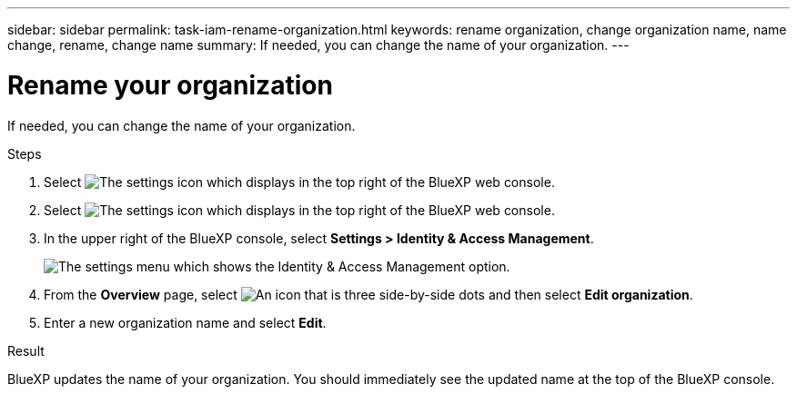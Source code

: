 ---
sidebar: sidebar
permalink: task-iam-rename-organization.html
keywords: rename organization, change organization name, name change, rename, change name
summary: If needed, you can change the name of your organization.
---

= Rename your organization
:hardbreaks:
:nofooter:
:icons: font
:linkattrs:
:imagesdir: ./media/

[.lead]
If needed, you can change the name of your organization.

.Steps

. Select image:icon-settings-option1.png[The settings icon which displays in the top right of the BlueXP web console.]

. Select image:icon-settings-option2.png[The settings icon which displays in the top right of the BlueXP web console.]

. In the upper right of the BlueXP console, select *Settings > Identity & Access Management*.
+
image:screenshot-settings-iam.png[The settings menu which shows the Identity & Access Management option.]

. From the *Overview* page, select image:icon-action.png["An icon that is three side-by-side dots"] and then select *Edit organization*.

. Enter a new organization name and select *Edit*.

.Result

BlueXP updates the name of your organization. You should immediately see the updated name at the top of the BlueXP console.